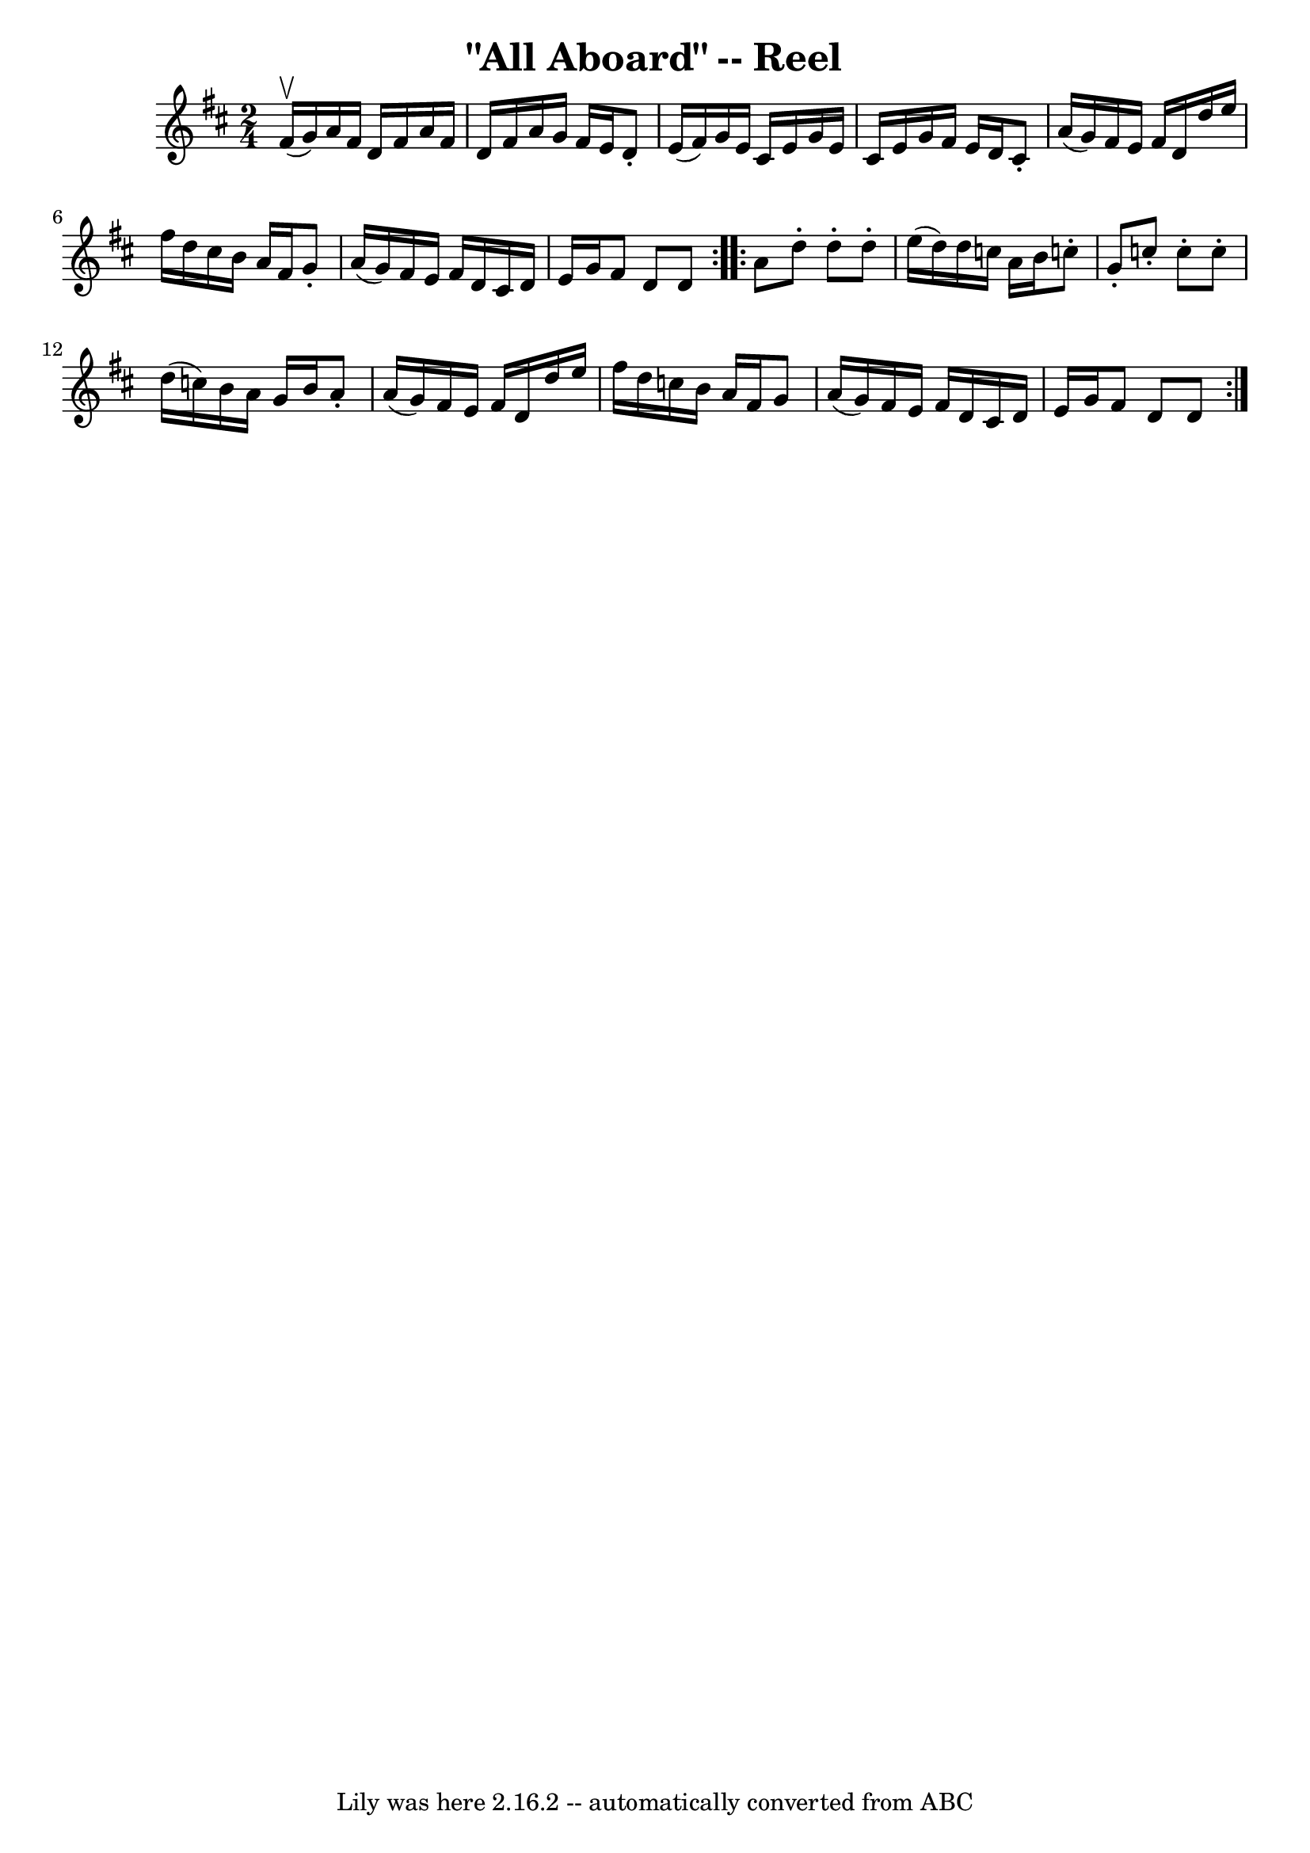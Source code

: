 \version "2.7.40"
\header {
	book = "Ryan's Mammoth Collection"
	crossRefNumber = "1"
	footnotes = "\\\\237"
	tagline = "Lily was here 2.16.2 -- automatically converted from ABC"
	title = "\"All Aboard\" -- Reel"
}
voicedefault =  {
\set Score.defaultBarType = "empty"

\repeat volta 2 {
\time 2/4 \key d \major fis'16^\upbow(g'16) |
 a'16    
fis'16 d'16 fis'16 a'16 fis'16 d'16 fis'16    |
 a'16 
 g'16 fis'16 e'16 d'8 -. e'16 (fis'16)   |
 g'16    
e'16 cis'16 e'16 g'16 e'16 cis'16 e'16    |
 g'16    
fis'16 e'16 d'16 cis'8 -. a'16 (g'16)   |
 fis'16    
e'16 fis'16 d'16 d''16 e''16 fis''16 d''16    |
   
cis''16 b'16 a'16 fis'16 g'8 -. a'16 (g'16)   |
   
fis'16 e'16 fis'16 d'16 cis'16 d'16 e'16 g'16    |
  
 fis'8 d'8 d'8  }     \repeat volta 2 { a'8  |
 d''8 -.   
d''8 -. d''8 -. e''16 (d''16)   |
 d''16 c''16 a'16    
b'16 c''!8 -. g'8 -.   |
 c''8 -. c''8 -. c''8 -. d''16 (
c''16)   |
 b'16 a'16 g'16 b'16 a'8 -. a'16 (g'16  
-)   |
 fis'16 e'16 fis'16 d'16 d''16 e''16 fis''16 
 d''16    |
 c''16 b'16 a'16 fis'16 g'8 a'16 (g'16  
-)   |
 fis'16 e'16 fis'16 d'16 cis'16 d'16 e'16    
g'16    |
 fis'8 d'8 d'8    }   
}

\score{
    <<

	\context Staff="default"
	{
	    \voicedefault 
	}

    >>
	\layout {
	}
	\midi {}
}
